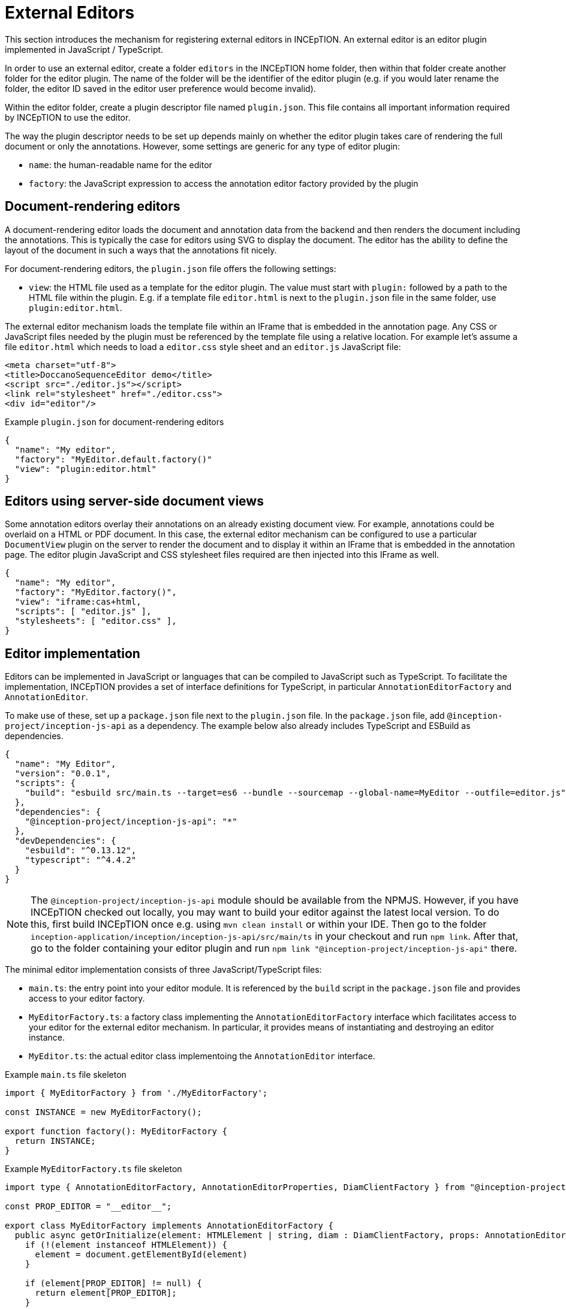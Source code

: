 // Licensed to the Technische Universität Darmstadt under one
// or more contributor license agreements.  See the NOTICE file
// distributed with this work for additional information
// regarding copyright ownership.  The Technische Universität Darmstadt 
// licenses this file to you under the Apache License, Version 2.0 (the
// "License"); you may not use this file except in compliance
// with the License.
//  
// http://www.apache.org/licenses/LICENSE-2.0
// 
// Unless required by applicable law or agreed to in writing, software
// distributed under the License is distributed on an "AS IS" BASIS,
// WITHOUT WARRANTIES OR CONDITIONS OF ANY KIND, either express or implied.
// See the License for the specific language governing permissions and
// limitations under the License.

= External Editors

This section introduces the mechanism for registering external editors in INCEpTION. An external
editor is an editor plugin implemented in JavaScript / TypeScript.

In order to use an external editor, create a folder `editors` in the INCEpTION home folder, then
within that folder create another folder for the editor plugin. The name of the folder will be the
identifier of the editor plugin (e.g. if you would later rename the folder, the editor ID saved
in the editor user preference would become invalid).

Within the editor folder, create a plugin descriptor file named `plugin.json`. This file contains all
important information required by INCEpTION to use the editor.

The way the plugin descriptor needs to be set up depends mainly on whether the editor plugin takes
care of rendering the full document or only the annotations. However, some settings are generic
for any type of editor plugin:

* `name`: the human-readable name for the editor
* `factory`: the JavaScript expression to access the annotation editor factory provided by the plugin

== Document-rendering editors

A document-rendering editor loads the document and annotation data from the backend and then renders
the document including the annotations. This is typically the case for editors using SVG to display
the document. The editor has the ability to define the layout of the document in such a ways that
the annotations fit nicely. 

For document-rendering editors, the `plugin.json` file offers the following settings:

* `view`: the HTML file used as a template for the editor plugin. The value must start with `plugin:`
  followed by a path to the HTML file within the plugin. E.g. if a template file `editor.html` is next
  to the `plugin.json` file in the same folder, use `plugin:editor.html`.

The external editor mechanism loads the template file within an IFrame that is embedded in the
annotation page. Any CSS or JavaScript files needed by the plugin must be referenced by the template
file using a relative location. For example let's assume a file `editor.html` which needs to load
a `editor.css` style sheet and an `editor.js` JavaScript file:

[source,html]
----
<meta charset="utf-8">
<title>DoccanoSequenceEditor demo</title>
<script src="./editor.js"></script>
<link rel="stylesheet" href="./editor.css">
<div id="editor"/>
----

.Example `plugin.json` for document-rendering editors
[source,json]
----
{
  "name": "My editor",
  "factory": "MyEditor.default.factory()"
  "view": "plugin:editor.html"
}
----

== Editors using server-side document views

Some annotation editors overlay their annotations on an already existing document view. For example,
annotations could be overlaid on a HTML or PDF document. In this case, the external editor mechanism
can be configured to use a particular `DocumentView` plugin on the server to render the document and
to display it within an IFrame that is embedded in the annotation page. The editor plugin JavaScript
and CSS stylesheet files required are then injected into this IFrame as well. 

[source,json]
----
{
  "name": "My editor",
  "factory": "MyEditor.factory()",
  "view": "iframe:cas+html,
  "scripts": [ "editor.js" ],
  "stylesheets": [ "editor.css" ],
}
----

== Editor implementation

Editors can be implemented in JavaScript or languages that can be compiled to JavaScript such as
TypeScript. To facilitate the implementation, INCEpTION provides a set of interface definitions for
TypeScript, in particular `AnnotationEditorFactory` and `AnnotationEditor`.

To make use of these, set up a `package.json` file next to the `plugin.json` file. In the `package.json`
file, add `@inception-project/inception-js-api` as a dependency. The example below also already includes
TypeScript and ESBuild as dependencies.

[source,json]
----
{
  "name": "My Editor",
  "version": "0.0.1",
  "scripts": {
    "build": "esbuild src/main.ts --target=es6 --bundle --sourcemap --global-name=MyEditor --outfile=editor.js"
  },
  "dependencies": {
    "@inception-project/inception-js-api": "*"
  },
  "devDependencies": {
    "esbuild": "^0.13.12",
    "typescript": "^4.4.2"
  }
}
----

NOTE: The `@inception-project/inception-js-api` module should be available from the NPMJS. However, if you 
    have INCEpTION checked out locally, you may want to build your editor against the latest local version. To do this, 
    first build INCEpTION once e.g. using `mvn clean install` or within your IDE. Then go to the folder 
    `inception-application/inception/inception-js-api/src/main/ts` in your checkout and run `npm link`. After that, go to the
    folder containing your editor plugin and run `npm link "@inception-project/inception-js-api"` there. 
    
The minimal editor implementation consists of three JavaScript/TypeScript files:

* `main.ts`: the entry point into your editor module. It is referenced by the `build` script in the
  `package.json` file and provides access to your editor factory.
* `MyEditorFactory.ts`: a factory class implementing the `AnnotationEditorFactory` interface which facilitates
  access to your editor for the external editor mechanism. In particular, it provides means of
  instantiating and destroying an editor instance.
* `MyEditor.ts`: the actual editor class implementoing the `AnnotationEditor` interface.

.Example `main.ts` file skeleton
[source,typescript]
----
import { MyEditorFactory } from './MyEditorFactory';

const INSTANCE = new MyEditorFactory();

export function factory(): MyEditorFactory {
  return INSTANCE;
}
----

.Example `MyEditorFactory.ts` file skeleton
[source,typescript]
----
import type { AnnotationEditorFactory, AnnotationEditorProperties, DiamClientFactory } from "@inception-project/inception-js-api"

const PROP_EDITOR = "__editor__";

export class MyEditorFactory implements AnnotationEditorFactory {
  public async getOrInitialize(element: HTMLElement | string, diam : DiamClientFactory, props: AnnotationEditorProperties): Promise<RecogitoEditor> {
    if (!(element instanceof HTMLElement)) {
      element = document.getElementById(element)
    }

    if (element[PROP_EDITOR] != null) {
      return element[PROP_EDITOR];
    }

    const ajax = diam.createAjaxClient(props.diamAjaxCallbackUrl);
    const bodyElement = document.getElementsByTagName("body")[0];
    element[PROP_EDITOR] = new MyEditor(bodyElement, ajax);
    return element[PROP_EDITOR];
  }

  public destroy(element: HTMLElement | string) {
    if (!(element instanceof HTMLElement)) {
      element = document.getElementById(element)
    }

    if (element[PROP_EDITOR] != null) {
      element[PROP_EDITOR].destroy();
    }
  }
}
----

.Example `MyEditor.ts` file skeleton
[source,typescript]
----
import type { AnnotationEditor, DiamAjax } from "@inception-project/inception-js-api";

const ANNOTATIONS_SERIALIZER = "Brat"; // The annotation format requested from the server

export class RecogitoEditor implements AnnotationEditor {
  private ajax: DiamAjax;

  public constructor(element: HTMLElement, ajax: DiamAjax) {
    this.ajax = ajax;

    // Add editor code here - usually the editor code would be in a set of additional classes which would be 
    // instantiated and configured here and be bound to the given HTML element. Also, you would typically
    // register event handlers here that call methods like `createAnnotation` and `selectAnnotation` below, e.g.
    // when marking some text or clicking on an existing annotation.

    this.loadAnnotations();
  }

  public loadAnnotations(): void {
    this.ajax.loadAnnotations(ANNOTATIONS_SERIALIZER)
      .then(data => {
        // Place code here that causes your editor to re-render itself using the data received from the server
      });
  }

  public destroy(): void {
    // Depending on your editor implementation, it may be necessary to clean up stuff, e.g. to prevent memory leaks. 
    // Do these cleanup actions here.
  }

  private createAnnotation(annotation): void {
    // This is an example event handler to be called by your editor. For example, it could pick up start and end offsets 
    // of the text to be annotated as well as the annotated text itself and send these to the server using the DIAM AJAX API
    // that was injected by the exsternal editor mechanism. The server will update its state and send a `loadAnnotations()`
    // call to the browser to trigger a re-rendering.
    this.ajax.createSpanAnnotation([[annotation.begin, annotation.end]], annotation.text);
  }

  private selectAnnotation(annotation): void {
    // This is an example event handler to be called by your editor. For example, it could pick up the annotation ID from
    // the selected annotation and send it to the server using the DIAM AJAX API that was injected by the external editor
    // mechanism. The server will update its state and send a `loadAnnotations()` call to the browser to trigger a re-rendering.
    this.ajax.selectAnnotation(annotation.id);
  }
}
----